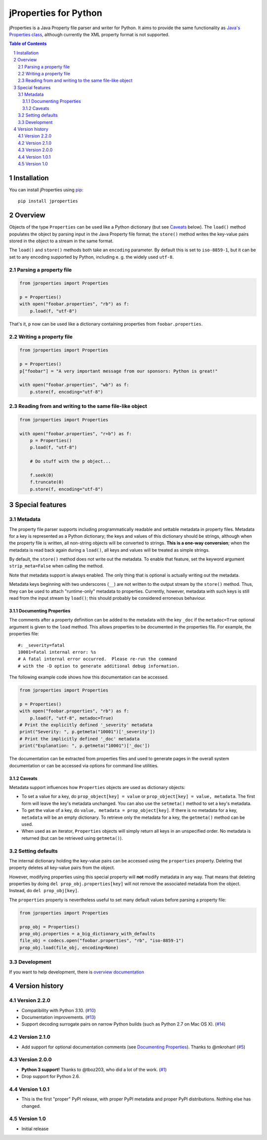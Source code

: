 jProperties for Python |pypi-badge|
===================================

jProperties is a Java Property file parser and writer for Python. It aims to provide the same functionality
as `Java's Properties class <http://docs.oracle.com/javase/7/docs/api/java/util/Properties.html>`_, although
currently the XML property format is not supported.

.. sectnum::
.. contents:: **Table of Contents**

Installation
------------

You can install jProperties using `pip <https://pip.pypa.io/>`_::

    pip install jproperties

Overview
--------

Objects of the type ``Properties`` can be used like a Python dictionary (but see Caveats_ below).
The ``load()`` method populates the object by parsing input in the Java Property file format; the ``store()``
method writes the key-value pairs stored in the object to a stream in the same format.

The ``load()`` and ``store()`` methods both take an ``encoding`` parameter. By default this is set to
``iso-8859-1``, but it can be set to any encoding supported by Python, including e. g. the widely used
``utf-8``.

Parsing a property file
+++++++++++++++++++++++

.. code:: python

    from jproperties import Properties

    p = Properties()
    with open("foobar.properties", "rb") as f:
        p.load(f, "utf-8")

That's it, ``p`` now can be used like a dictionary containing properties from ``foobar.properties``.

Writing a property file
+++++++++++++++++++++++

.. code:: python

    from jproperties import Properties

    p = Properties()
    p["foobar"] = "A very important message from our sponsors: Python is great!"

    with open("foobar.properties", "wb") as f:
        p.store(f, encoding="utf-8")

Reading from and writing to the same file-like object
+++++++++++++++++++++++++++++++++++++++++++++++++++++

.. code:: python

    from jproperties import Properties

    with open("foobar.properties", "r+b") as f:
        p = Properties()
        p.load(f, "utf-8")

        # Do stuff with the p object...

        f.seek(0)
        f.truncate(0)
        p.store(f, encoding="utf-8")

Special features
----------------

Metadata
++++++++

The property file parser supports including programmatically readable and settable metadata in property files.
Metadata for a key is represented as a Python dictionary; the keys and values of this dictionary should be strings,
although when the property file is written, all non-string objects will be converted to strings. **This is a
one-way conversion**; when the metadata is read back again during a ``load()``, all keys and values will be treated
as simple strings.

By default, the ``store()`` method does not write out the metadata. To enable that feature, set the keyword argument
``strip_meta=False`` when calling the method.

Note that metadata support is always enabled. The only thing that is optional is actually writing out the metadata.

Metadata keys beginning with two underscores (``__``) are not written to the output stream by the ``store()`` method.
Thus, they can be used to attach "runtime-only" metadata to properties. Currently, however, metadata with such keys is
still read from the input stream by ``load()``; this should probably be considered erroneous behaviour.

Documenting Properties
^^^^^^^^^^^^^^^^^^^^^^

The comments after a property definition can be added to the metadata
with the key ``_doc`` if the ``metadoc=True`` optional argument is given
to the ``load`` method.  This allows properties to be documented in the
properties file.  For example, the properties file::

    #: _severity=fatal
    10001=Fatal internal error: %s
    # A fatal internal error occurred.  Please re-run the command
    # with the -D option to generate additional debug information.

The following example code shows how this documentation can be accessed.

.. code:: python

    from jproperties import Properties

    p = Properties()
    with open("foobar.properties", "rb") as f:
        p.load(f, "utf-8", metadoc=True)
    # Print the explicitly defined '_severity' metadata
    print("Severity: ", p.getmeta("10001")['_severity'])
    # Print the implicitly defined '_doc' metadata
    print("Explanation: ", p.getmeta("10001")['_doc'])

The documentation can be extracted from properties files and used to generate
pages in the overall system documentation or can be accessed via options
for command line utilities.

Caveats
^^^^^^^

Metadata support influences how ``Properties`` objects are used as dictionary objects:

- To set a value for a key, do ``prop_object[key] = value`` or ``prop_object[key] = value, metadata``. The first form
  will leave the key's metadata unchanged. You can also use the ``setmeta()`` method to set a key's metadata.
- To get the value of a key, do ``value, metadata = prop_object[key]``. If there is no metadata for a key,
  ``metadata`` will be an empty dictionary. To retrieve only the metadata for a key, the ``getmeta()`` method can
  be used.
- When used as an iterator, ``Properties`` objects will simply return all keys in an unspecified order. No metadata is
  returned (but can be retrieved using  ``getmeta()``).

Setting defaults
++++++++++++++++

The internal dictionary holding the key-value pairs can be accessed using the ``properties`` property. Deleting that
property deletes all key-value pairs from the object.

However, modifying properties using this special property will **not** modify metadata in any way. That means that
deleting properties by doing ``del prop_obj.properties[key]`` will not remove the associated metadata from the object.
Instead, do ``del prop_obj[key]``.

The ``properties`` property is nevertheless useful to set many default values before parsing a property file:

.. code:: python

    from jproperties import Properties

    prop_obj = Properties()
    prop_obj.properties = a_big_dictionary_with_defaults
    file_obj = codecs.open("foobar.properties", "rb", "iso-8859-1")
    prop_obj.load(file_obj, encoding=None)


Development
++++++++++++++++

If you want to help development, there is
`overview documentation <./DEVELOPMENT.rst>`_

Version history
---------------

Version 2.2.0
+++++++++++++

- Compatibility with Python 3.10. (`#10`_)
- Documentation improvements. (`#13`_)
- Support decoding surrogate pairs on narrow Python builds (such as
  Python 2.7 on Mac OS X). (`#14`_)

Version 2.1.0
+++++++++++++

- Add support for optional documentation comments (see `Documenting
  Properties`_). Thanks to @mkrohan! (`#5`_)

Version 2.0.0
+++++++++++++

- **Python 3 support!** Thanks to @tboz203, who did a lot of the work. (`#1`_)
- Drop support for Python 2.6.

Version 1.0.1
+++++++++++++

- This is the first "proper" PyPI release, with proper PyPI metadata and proper PyPI distributions.
  Nothing else has changed.

Version 1.0
+++++++++++

- Initial release


.. _#5: https://github.com/Tblue/python-jproperties/pull/5
.. _#1: https://github.com/Tblue/python-jproperties/pull/1
.. _#10: https://github.com/Tblue/python-jproperties/pull/10
.. _#13: https://github.com/Tblue/python-jproperties/pull/13
.. _#14: https://github.com/Tblue/python-jproperties/pull/14

..
    NB: Without a trailing question mark in the following image URL, the
        generated HTML will contain an <object> element instead of an <img>
        element, which apparently cannot be made into a link (i. e. a
        "clickable" image).
.. |pypi-badge| image:: https://img.shields.io/pypi/v/jproperties.svg?
    :align: middle
    :target: https://pypi.python.org/pypi/jproperties
